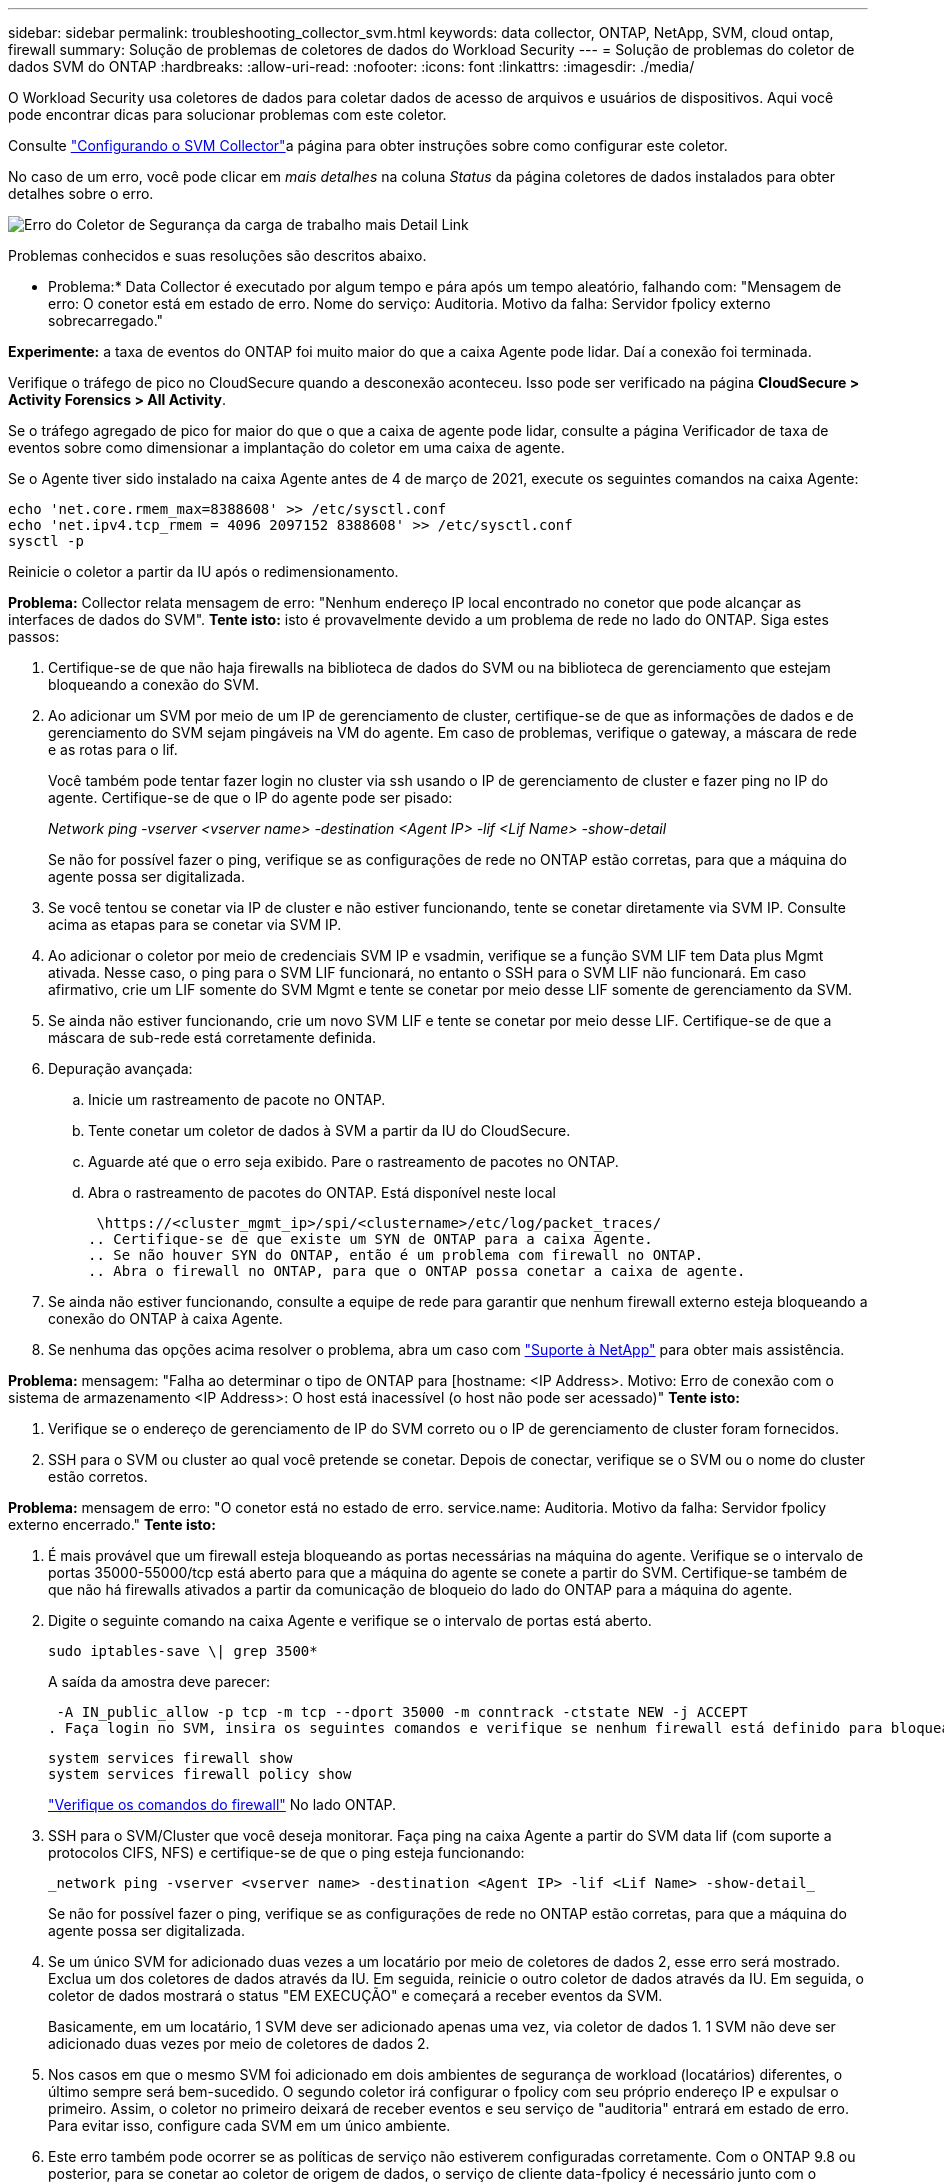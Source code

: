---
sidebar: sidebar 
permalink: troubleshooting_collector_svm.html 
keywords: data collector, ONTAP, NetApp, SVM, cloud ontap, firewall 
summary: Solução de problemas de coletores de dados do Workload Security 
---
= Solução de problemas do coletor de dados SVM do ONTAP
:hardbreaks:
:allow-uri-read: 
:nofooter: 
:icons: font
:linkattrs: 
:imagesdir: ./media/


[role="lead"]
O Workload Security usa coletores de dados para coletar dados de acesso de arquivos e usuários de dispositivos. Aqui você pode encontrar dicas para solucionar problemas com este coletor.

Consulte link:task_add_collector_svm.html["Configurando o SVM Collector"]a página para obter instruções sobre como configurar este coletor.

No caso de um erro, você pode clicar em _mais detalhes_ na coluna _Status_ da página coletores de dados instalados para obter detalhes sobre o erro.

image:CS_Data_Collector_Error.png["Erro do Coletor de Segurança da carga de trabalho mais Detail Link"]

Problemas conhecidos e suas resoluções são descritos abaixo.

****
* Problema:* Data Collector é executado por algum tempo e pára após um tempo aleatório, falhando com: "Mensagem de erro: O conetor está em estado de erro. Nome do serviço: Auditoria. Motivo da falha: Servidor fpolicy externo sobrecarregado."

*Experimente:* a taxa de eventos do ONTAP foi muito maior do que a caixa Agente pode lidar. Daí a conexão foi terminada.

Verifique o tráfego de pico no CloudSecure quando a desconexão aconteceu. Isso pode ser verificado na página *CloudSecure > Activity Forensics > All Activity*.

Se o tráfego agregado de pico for maior do que o que a caixa de agente pode lidar, consulte a página Verificador de taxa de eventos sobre como dimensionar a implantação do coletor em uma caixa de agente.

Se o Agente tiver sido instalado na caixa Agente antes de 4 de março de 2021, execute os seguintes comandos na caixa Agente:

....
echo 'net.core.rmem_max=8388608' >> /etc/sysctl.conf
echo 'net.ipv4.tcp_rmem = 4096 2097152 8388608' >> /etc/sysctl.conf
sysctl -p
....
Reinicie o coletor a partir da IU após o redimensionamento.

****
****
*Problema:* Collector relata mensagem de erro: "Nenhum endereço IP local encontrado no conetor que pode alcançar as interfaces de dados do SVM". *Tente isto:* isto é provavelmente devido a um problema de rede no lado do ONTAP. Siga estes passos:

. Certifique-se de que não haja firewalls na biblioteca de dados do SVM ou na biblioteca de gerenciamento que estejam bloqueando a conexão do SVM.
. Ao adicionar um SVM por meio de um IP de gerenciamento de cluster, certifique-se de que as informações de dados e de gerenciamento do SVM sejam pingáveis na VM do agente. Em caso de problemas, verifique o gateway, a máscara de rede e as rotas para o lif.
+
Você também pode tentar fazer login no cluster via ssh usando o IP de gerenciamento de cluster e fazer ping no IP do agente. Certifique-se de que o IP do agente pode ser pisado:

+
_Network ping -vserver <vserver name> -destination <Agent IP> -lif <Lif Name> -show-detail_

+
Se não for possível fazer o ping, verifique se as configurações de rede no ONTAP estão corretas, para que a máquina do agente possa ser digitalizada.

. Se você tentou se conetar via IP de cluster e não estiver funcionando, tente se conetar diretamente via SVM IP. Consulte acima as etapas para se conetar via SVM IP.
. Ao adicionar o coletor por meio de credenciais SVM IP e vsadmin, verifique se a função SVM LIF tem Data plus Mgmt ativada. Nesse caso, o ping para o SVM LIF funcionará, no entanto o SSH para o SVM LIF não funcionará. Em caso afirmativo, crie um LIF somente do SVM Mgmt e tente se conetar por meio desse LIF somente de gerenciamento da SVM.
. Se ainda não estiver funcionando, crie um novo SVM LIF e tente se conetar por meio desse LIF. Certifique-se de que a máscara de sub-rede está corretamente definida.
. Depuração avançada:
+
.. Inicie um rastreamento de pacote no ONTAP.
.. Tente conetar um coletor de dados à SVM a partir da IU do CloudSecure.
.. Aguarde até que o erro seja exibido. Pare o rastreamento de pacotes no ONTAP.
.. Abra o rastreamento de pacotes do ONTAP. Está disponível neste local
+
 \https://<cluster_mgmt_ip>/spi/<clustername>/etc/log/packet_traces/
.. Certifique-se de que existe um SYN de ONTAP para a caixa Agente.
.. Se não houver SYN do ONTAP, então é um problema com firewall no ONTAP.
.. Abra o firewall no ONTAP, para que o ONTAP possa conetar a caixa de agente.


. Se ainda não estiver funcionando, consulte a equipe de rede para garantir que nenhum firewall externo esteja bloqueando a conexão do ONTAP à caixa Agente.
. Se nenhuma das opções acima resolver o problema, abra um caso com link:concept_requesting_support.html["Suporte à NetApp"] para obter mais assistência.


****
****
*Problema:* mensagem: "Falha ao determinar o tipo de ONTAP para [hostname: <IP Address>. Motivo: Erro de conexão com o sistema de armazenamento <IP Address>: O host está inacessível (o host não pode ser acessado)" *Tente isto:*

. Verifique se o endereço de gerenciamento de IP do SVM correto ou o IP de gerenciamento de cluster foram fornecidos.
. SSH para o SVM ou cluster ao qual você pretende se conetar. Depois de conectar, verifique se o SVM ou o nome do cluster estão corretos.


****
****
*Problema:* mensagem de erro: "O conetor está no estado de erro. service.name: Auditoria. Motivo da falha: Servidor fpolicy externo encerrado." *Tente isto:*

. É mais provável que um firewall esteja bloqueando as portas necessárias na máquina do agente. Verifique se o intervalo de portas 35000-55000/tcp está aberto para que a máquina do agente se conete a partir do SVM. Certifique-se também de que não há firewalls ativados a partir da comunicação de bloqueio do lado do ONTAP para a máquina do agente.
. Digite o seguinte comando na caixa Agente e verifique se o intervalo de portas está aberto.
+
 sudo iptables-save \| grep 3500*
+
A saída da amostra deve parecer:

+
 -A IN_public_allow -p tcp -m tcp --dport 35000 -m conntrack -ctstate NEW -j ACCEPT
. Faça login no SVM, insira os seguintes comandos e verifique se nenhum firewall está definido para bloquear a comunicação com o ONTAP.
+
....
system services firewall show
system services firewall policy show
....
+
link:https://docs.netapp.com/ontap-9/index.jsp?topic=%2Fcom.netapp.doc.dot-cm-nmg%2FGUID-969851BB-4302-4645-8DAC-1B059D81C5B2.html["Verifique os comandos do firewall"] No lado ONTAP.

. SSH para o SVM/Cluster que você deseja monitorar. Faça ping na caixa Agente a partir do SVM data lif (com suporte a protocolos CIFS, NFS) e certifique-se de que o ping esteja funcionando:
+
 _network ping -vserver <vserver name> -destination <Agent IP> -lif <Lif Name> -show-detail_
+
Se não for possível fazer o ping, verifique se as configurações de rede no ONTAP estão corretas, para que a máquina do agente possa ser digitalizada.

. Se um único SVM for adicionado duas vezes a um locatário por meio de coletores de dados 2, esse erro será mostrado. Exclua um dos coletores de dados através da IU. Em seguida, reinicie o outro coletor de dados através da IU. Em seguida, o coletor de dados mostrará o status "EM EXECUÇÃO" e começará a receber eventos da SVM.
+
Basicamente, em um locatário, 1 SVM deve ser adicionado apenas uma vez, via coletor de dados 1. 1 SVM não deve ser adicionado duas vezes por meio de coletores de dados 2.

. Nos casos em que o mesmo SVM foi adicionado em dois ambientes de segurança de workload (locatários) diferentes, o último sempre será bem-sucedido. O segundo coletor irá configurar o fpolicy com seu próprio endereço IP e expulsar o primeiro. Assim, o coletor no primeiro deixará de receber eventos e seu serviço de "auditoria" entrará em estado de erro. Para evitar isso, configure cada SVM em um único ambiente.
. Este erro também pode ocorrer se as políticas de serviço não estiverem configuradas corretamente. Com o ONTAP 9.8 ou posterior, para se conetar ao coletor de origem de dados, o serviço de cliente data-fpolicy é necessário junto com o serviço de dados data-nfs e/ou data-cifs. Além disso, o serviço cliente data-fpolicy deve estar associado às lif(s) de dados do SVM monitorado.


****
****
*Problema:* nenhum evento visto na página de atividades. *Tente isto:*

. Verifique se o coletor ONTAP está no estado "EM FUNCIONAMENTO". Se sim, certifique-se de que alguns eventos cifs estão sendo gerados nas VMs cliente cifs abrindo alguns arquivos.
. Se nenhuma atividade for vista, faça login no SVM e digite o seguinte comando. _<SVM>log de eventos show -source fpolicy_ por favor, certifique-se de que não há erros relacionados ao fpolicy.
. Se nenhuma atividade for vista, faça login no SVM. Introduza o seguinte comando:
+
 <SVM>fpolicy show
+
Verifique se a política fpolicy nomeada com o prefixo "cloudsecure_" foi definida e o status está "ligado". Se não estiver definido, é provável que o Agente não consiga executar os comandos na SVM. Certifique-se de que todos os pré-requisitos, conforme descrito no início da página, foram seguidos.



****
****
*Problema:* o SVM Data Collector está no estado de erro e a mensagem de erro é "o agente falhou ao conetar-se ao coletor" *Tente isto:*

. Muito provavelmente, o Agente está sobrecarregado e não consegue se conetar aos coletores de origem de dados.
. Verifique quantos coletores de fonte de dados estão conetados ao Agente.
. Verifique também a taxa de fluxo de dados na página "todas as atividades" na IU.
. Se o número de atividades por segundo for significativamente alto, instale outro Agente e mova alguns dos coletores de origem de dados para o novo Agente.


****
****
*Problema:* o SVM Data Collector mostra uma mensagem de erro como "Falha no nó fpolicy.server.connectError: ao estabelecer uma conexão com o servidor FPolicy "12.195.15.146" ( motivo: "Selecionar limite de tempo")" *Experimente:* o firewall está habilitado no SVM/Cluster. Portanto, o mecanismo fpolicy não consegue se conetar ao servidor fpolicy. Os CLIs no ONTAP que podem ser usados para obter mais informações são:

....
event log show -source fpolicy which shows the error
event log show -source fpolicy -fields event,action,description which shows more details.
....
link:https://docs.netapp.com/ontap-9/index.jsp?topic=%2Fcom.netapp.doc.dot-cm-nmg%2FGUID-969851BB-4302-4645-8DAC-1B059D81C5B2.html["Verifique os comandos do firewall"] No lado ONTAP.

****
****
*Problema:* mensagem de erro: "O conetor está no estado de erro. Nome do serviço:auditoria. Motivo da falha: Nenhuma interface de dados válida (função: Dados, protocolos de dados: NFS ou CIFS ou ambos, status: Up) encontrada no SVM." *Tente isto:* Certifique-se de que existe uma interface operacional (tendo papel como protocolo de dados e dados como CIFS/NFS.

****
****
*Problema:* o coletor de dados entra em estado de erro e, em seguida, entra em ESTADO DE EXECUÇÃO após algum tempo, em seguida, volta para erro novamente. Este ciclo repete-se. *Tente isto:* *isso normalmente acontece no seguinte cenário:

. Há vários coletores de dados adicionados.
. Os coletores de dados que mostram esse tipo de comportamento terão 1 SVM adicionados a esses coletores de dados. Ou seja, 2 ou mais coletores de dados estão conetados ao 1 SVM.
. Garantir que o coletor de dados do 1 se conecte apenas ao 1 SVM.
. Exclua os outros coletores de dados que estão conetados ao mesmo SVM.


****
****
*Problema:* o conetor está no estado de erro. Nome do serviço: Auditoria. Motivo da falha: Falha ao configurar (política no SVM svmname. Motivo: Valor inválido especificado para o elemento 'hares-to-include' dentro de 'fpolicy.policy.scope-moDIMY: "Federal" *Tente isto:* *os nomes de compartilhamento precisam ser dados sem aspas. Edite a configuração do ONTAP SVM DSC para corrigir os nomes de compartilhamento.

_Incluir e excluir compartilhamentos_ não se destina a uma longa lista de nomes de compartilhamento. Use a filtragem por volume se você tiver um grande número de compartilhamentos para incluir ou excluir.

****
****
*Problema:* existem fpolíticas existentes no cluster que não são usadas. O que deve ser feito com eles antes da instalação do Workload Security? *Tente isto:* recomenda-se excluir todas as configurações de fpolicy não utilizadas existentes, mesmo que estejam no estado desconetado. A segurança da carga de trabalho criará fpolicy com o prefixo "cloudsecure_". Todas as outras configurações de fpolicy não utilizadas podem ser excluídas.

Comando CLI para mostrar a lista fpolicy:

 fpolicy show
Etapas para excluir configurações do fpolicy:

....
fpolicy disable -vserver <svmname> -policy-name <policy_name>
fpolicy policy scope delete -vserver <svmname> -policy-name <policy_name>
fpolicy policy delete -vserver <svmname> -policy-name <policy_name>
fpolicy policy event delete -vserver <svmname> -event-name <event_list>
fpolicy policy external-engine delete -vserver <svmname> -engine-name <engine_name>
....
|depois de ativar a segurança de carga de trabalho, o desempenho do ONTAP é afetado: A latência se torna esporadicamente alta, os IOPs se tornam esporadicamente baixos. |ao usar o ONTAP com segurança de workload, às vezes, problemas de latência podem ser vistos no ONTAP. Há uma série de razões possíveis para isso, como observado no seguinte: link:https://mysupport.netapp.com/site/bugs-online/product/ONTAP/BURT/1372994["1372994"] https://mysupport.netapp.com/site/bugs-online/product/ONTAP/BURT/1415152["1415152"], , https://mysupport.netapp.com/site/bugs-online/product/ONTAP/BURT/1438207["1438207"], https://mysupport.netapp.com/site/bugs-online/product/ONTAP/BURT/1479704["1479704"], https://mysupport.netapp.com/site/bugs-online/product/ONTAP/BURT/1354659["1354659"]. Todos esses problemas são corrigidos no ONTAP 9.13,1 e posterior; é altamente recomendável usar uma dessas versões posteriores.

****
****
*Problema:* Data Collector está em erro, mostra esta mensagem de erro. "Erro: O conetor está no estado de erro. Nome do serviço: Auditoria. Motivo da falha: Falha ao configurar a política no SVM.svm_test. Motivo: Valor ausente para o campo zapi: Eventos. * Experimente isto:*

. Comece com um novo SVM com apenas o serviço NFS configurado.
. Adicione um coletor de dados do ONTAP SVM na segurança de workload. O CIFS é configurado como um protocolo permitido para o SVM, ao mesmo tempo em que adiciona o coletor de dados ONTAP SVM na segurança de workload.
. Aguarde até que o coletor de dados no Workload Security mostre um erro.
. Como o servidor CIFS NÃO está configurado na SVM, esse erro, como mostrado à esquerda, é mostrado pela Segurança de workload.
. Edite o coletor de dados ONTAP SVM e desmarque o protocolo CIFS conforme permitido. Salve o coletor de dados. Ele começará a ser executado somente com o protocolo NFS ativado.


****
****
*Problema:* Data Collector mostra a mensagem de erro: "Erro: Falha ao determinar a integridade do coletor dentro de 2 tentativas, tente reiniciar o coletor novamente (Código de erro: AGENT008)". *Experimente este:*

. Na página coletores de dados, role para a direita do coletor de dados dando o erro e clique no menu 3 pontos. Selecione _Edit_. Introduza novamente a palavra-passe do coletor de dados. Salve o coletor de dados pressionando o botão _Save_. O Data Collector será reiniciado e o erro deve ser resolvido.
. A máquina Agent pode não ter espaço suficiente para CPU ou RAM, é por isso que os DSCs estão falhando. Verifique o número de coletores de dados que são adicionados ao Agente na máquina. Se for superior a 20 GB, aumente a capacidade de CPU e RAM da máquina Agent. Uma vez que a CPU e a RAM forem aumentadas, os DSCs entrarão em Initializing (Inicializar) e, em seguida, no estado Running (execução) automaticamente. Veja o guia de dimensionamento em link:concept_cs_event_rate_checker.html["esta página"].


****
****
*Problema:* o Data Collector está errando quando o modo SVM está selecionado. *Tente isto:* ao se conetar no modo SVM, se o IP de gerenciamento de cluster for usado para se conetar em vez do IP de gerenciamento SVM, a conexão falhará. Certifique-se de que o SVM IP correto seja usado.

****
****
*Problema:* Data Collector mostra uma mensagem de erro quando o recurso Acesso negado está ativado: "O conetor está no estado de erro. Nome do serviço: Auditoria. Motivo da falha: Falha ao configurar o fpolicy no SVM test_svm. Motivo: O usuário não está autorizado." *Tente:* o usuário pode estar perdendo as PERMISSÕES DE DESCANSO necessárias para o recurso Acesso negado. Siga as instruções em link:concept_ws_integration_with_ontap_access_denied.html["esta página"] para definir as permissões.

Reinicie o coletor assim que as permissões estiverem definidas.

****
Se você ainda estiver tendo problemas, entre em Contato com os links de suporte mencionados na página *Ajuda > suporte*.
